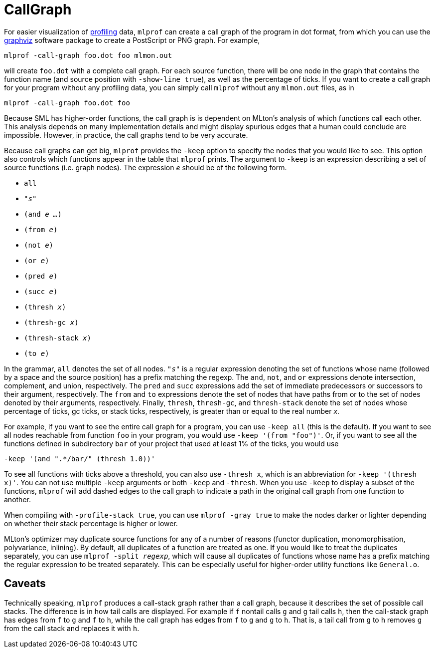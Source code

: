 = CallGraph

For easier visualization of <<Profiling#,profiling>> data, `mlprof` can
create a call graph of the program in dot format, from which you can
use the http://www.research.att.com/sw/tools/graphviz/[graphviz]
software package to create a PostScript or PNG graph.  For example,
----
mlprof -call-graph foo.dot foo mlmon.out
----
will create `foo.dot` with a complete call graph.  For each source
function, there will be one node in the graph that contains the
function name (and source position with `-show-line true`), as
well as the percentage of ticks.  If you want to create a call graph
for your program without any profiling data, you can simply call
`mlprof` without any `mlmon.out` files, as in
----
mlprof -call-graph foo.dot foo
----

Because SML has higher-order functions, the call graph is is dependent
on MLton's analysis of which functions call each other.  This analysis
depends on many implementation details and might display spurious
edges that a human could conclude are impossible.  However, in
practice, the call graphs tend to be very accurate.

Because call graphs can get big, `mlprof` provides the `-keep` option
to specify the nodes that you would like to see.  This option also
controls which functions appear in the table that `mlprof` prints.
The argument to `-keep` is an expression describing a set of source
functions (i.e. graph nodes).  The expression _e_ should be of the
following form.

* ``all``
* ``"__s__"``
* ``(and __e ...__)``
* ``(from __e__)``
* ``(not __e__)``
* ``(or __e__)``
* ``(pred __e__)``
* ``(succ __e__)``
* ``(thresh __x__)``
* ``(thresh-gc __x__)``
* ``(thresh-stack __x__)``
* ``(to __e__)``

In the grammar, ``all`` denotes the set of all nodes.  ``"__s__"`` is
a regular expression denoting the set of functions whose name
(followed by a space and the source position) has a prefix matching
the regexp.  The `and`, `not`, and `or` expressions denote
intersection, complement, and union, respectively.  The `pred` and
`succ` expressions add the set of immediate predecessors or successors
to their argument, respectively.  The `from` and `to` expressions
denote the set of nodes that have paths from or to the set of nodes
denoted by their arguments, respectively.  Finally, `thresh`,
`thresh-gc`, and `thresh-stack` denote the set of nodes whose
percentage of ticks, gc ticks, or stack ticks, respectively, is
greater than or equal to the real number _x_.

For example, if you want to see the entire call graph for a program,
you can use `-keep all` (this is the default).  If you want to see
all nodes reachable from function `foo` in your program, you would
use `-keep '(from "foo")'`.  Or, if you want to see all the
functions defined in subdirectory `bar` of your project that used
at least 1% of the ticks, you would use
----
-keep '(and ".*/bar/" (thresh 1.0))'
----
To see all functions with ticks above a threshold, you can also use
`-thresh x`, which is an abbreviation for `-keep '(thresh x)'`.  You
can not use multiple `-keep` arguments or both `-keep` and `-thresh`.
When you use `-keep` to display a subset of the functions, `mlprof`
will add dashed edges to the call graph to indicate a path in the
original call graph from one function to another.

When compiling with `-profile-stack true`, you can use `mlprof -gray
true` to make the nodes darker or lighter depending on whether their
stack percentage is higher or lower.

MLton's optimizer may duplicate source functions for any of a number
of reasons (functor duplication, monomorphisation, polyvariance,
inlining).  By default, all duplicates of a function are treated as
one.  If you would like to treat the duplicates separately, you can
use ``mlprof -split __regexp__``, which will cause all duplicates of
functions whose name has a prefix matching the regular expression to
be treated separately.  This can be especially useful for higher-order
utility functions like `General.o`.

== Caveats

Technically speaking, `mlprof` produces a call-stack graph rather than
a call graph, because it describes the set of possible call stacks.
The difference is in how tail calls are displayed.  For example if `f`
nontail calls `g` and `g` tail calls `h`, then the call-stack graph
has edges from `f` to `g` and `f` to `h`, while the call graph has
edges from `f` to `g` and `g` to `h`.  That is, a tail call from `g`
to `h` removes `g` from the call stack and replaces it with `h`.

